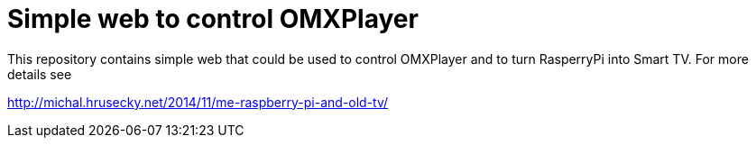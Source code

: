 Simple web to control OMXPlayer
===============================

This repository contains simple web that could be used to control OMXPlayer and
to turn RasperryPi into Smart TV. For more details see

http://michal.hrusecky.net/2014/11/me-raspberry-pi-and-old-tv/
